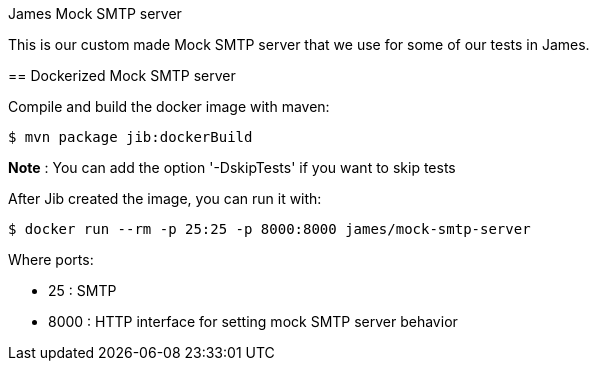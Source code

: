 James Mock SMTP server
====================

This is our custom made Mock SMTP server that we use for some of our tests in James.

== Dockerized Mock SMTP server

Compile and build the docker image with maven:

    $ mvn package jib:dockerBuild

*Note* : You can add the option '-DskipTests' if you want to skip tests

After Jib created the image, you can run it with:

    $ docker run --rm -p 25:25 -p 8000:8000 james/mock-smtp-server

Where ports:

* 25 : SMTP
* 8000 : HTTP interface for setting mock SMTP server behavior